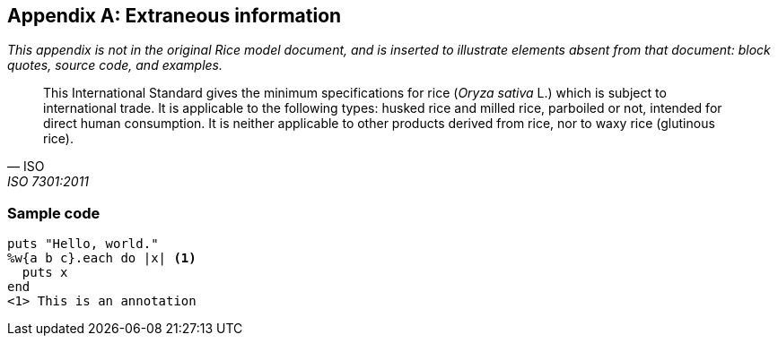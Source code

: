 
[[sec_E]]
[appendix,obligation=informative]
== Extraneous information

__This appendix is not in the original Rice model document, and is inserted to illustrate elements absent from that document: block quotes, source code, and examples.__

[quote, ISO, ISO 7301:2011, Clause 1]
_____
This International Standard gives the minimum specifications for rice (__Oryza sativa__ L.) which is subject to international trade. It is applicable to the following types: husked rice and milled rice, parboiled or not, intended for direct human consumption. It is neither applicable to other products derived from rice, nor to waxy rice (glutinous rice).
_____

[[_sample_code]]
=== Sample code

====


[source%unnumbered,ruby]
--
puts "Hello, world."
%w{a b c}.each do |x| <1>
  puts x
end
<1> This is an annotation

--

====

